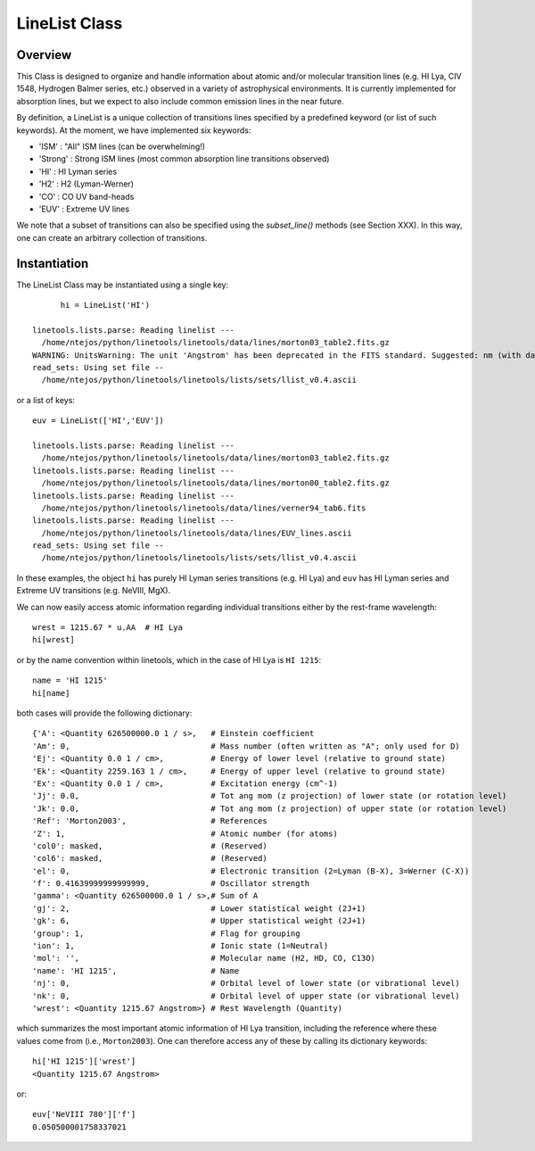 .. highlight:: rest

.. _LineList:

******************
LineList Class
******************

.. index:: LineList

Overview
========

This Class is designed to organize and handle information about atomic
and/or molecular transition lines (e.g. HI Lya, CIV 1548, Hydrogen
Balmer series, etc.) observed in a variety of astrophysical
environments. It is currently implemented for absorption lines, but we
expect to also include common emission lines in the near future.

..
   (:ref:`AbsLine Class`).  add this back in when written

By definition, a LineList is a unique collection of transitions lines
specified by a predefined keyword (or list of such keywords). At the
moment, we have implemented six keywords:

* 'ISM' : "All" ISM lines (can be overwhelming!)
* 'Strong' : Strong ISM lines (most common absorption line transitions observed)
* 'HI' : HI Lyman series
* 'H2' : H2 (Lyman-Werner)
* 'CO' : CO UV band-heads
* 'EUV' :  Extreme UV lines

We note that a subset of transitions can also be specified using the
`subset_line()` methods (see Section XXX). In this way, one can create
an arbitrary collection of transitions.


Instantiation
=============

The LineList Class may be instantiated using a single key::
  
	hi = LineList('HI')

  linetools.lists.parse: Reading linelist --- 
    /home/ntejos/python/linetools/linetools/data/lines/morton03_table2.fits.gz
  WARNING: UnitsWarning: The unit 'Angstrom' has been deprecated in the FITS standard. Suggested: nm (with data multiplied by 0.1). [astropy.units.format.utils]
  read_sets: Using set file -- 
    /home/ntejos/python/linetools/linetools/lists/sets/llist_v0.4.ascii
  
or a list of keys::
  
  euv = LineList(['HI','EUV'])

  linetools.lists.parse: Reading linelist --- 
    /home/ntejos/python/linetools/linetools/data/lines/morton03_table2.fits.gz
  linetools.lists.parse: Reading linelist --- 
    /home/ntejos/python/linetools/linetools/data/lines/morton00_table2.fits.gz
  linetools.lists.parse: Reading linelist --- 
    /home/ntejos/python/linetools/linetools/data/lines/verner94_tab6.fits
  linetools.lists.parse: Reading linelist --- 
    /home/ntejos/python/linetools/linetools/data/lines/EUV_lines.ascii
  read_sets: Using set file -- 
    /home/ntejos/python/linetools/linetools/lists/sets/llist_v0.4.ascii

In these examples, the object ``hi`` has purely HI Lyman series
transitions (e.g. HI Lya) and ``euv`` has HI Lyman series and Extreme
UV transitions (e.g. NeVIII, MgX).

We can now easily access atomic information regarding individual
transitions either by the rest-frame wavelength::

  wrest = 1215.67 * u.AA  # HI Lya
  hi[wrest]

or by the name convention within linetools, which in the case of HI
Lya is ``HI 1215``::

  name = 'HI 1215'
  hi[name]

both cases will provide the following dictionary::

  {'A': <Quantity 626500000.0 1 / s>,   # Einstein coefficient
  'Am': 0,                              # Mass number (often written as "A"; only used for D) 
  'Ej': <Quantity 0.0 1 / cm>,          # Energy of lower level (relative to ground state)
  'Ek': <Quantity 2259.163 1 / cm>,     # Energy of upper level (relative to ground state)
  'Ex': <Quantity 0.0 1 / cm>,          # Excitation energy (cm^-1)
  'Jj': 0.0,                            # Tot ang mom (z projection) of lower state (or rotation level)
  'Jk': 0.0,                            # Tot ang mom (z projection) of upper state (or rotation level)
  'Ref': 'Morton2003',                  # References
  'Z': 1,                               # Atomic number (for atoms)       
  'col0': masked,                       # (Reserved)
  'col6': masked,                       # (Reserved)
  'el': 0,                              # Electronic transition (2=Lyman (B-X), 3=Werner (C-X)) 
  'f': 0.41639999999999999,             # Oscillator strength
  'gamma': <Quantity 626500000.0 1 / s>,# Sum of A 
  'gj': 2,                              # Lower statistical weight (2J+1)
  'gk': 6,                              # Upper statistical weight (2J+1)
  'group': 1,                           # Flag for grouping
  'ion': 1,                             # Ionic state (1=Neutral)
  'mol': '',                            # Molecular name (H2, HD, CO, C13O)
  'name': 'HI 1215',                    # Name
  'nj': 0,                              # Orbital level of lower state (or vibrational level)
  'nk': 0,                              # Orbital level of upper state (or vibrational level)
  'wrest': <Quantity 1215.67 Angstrom>} # Rest Wavelength (Quantity)  

which summarizes the most important atomic information of HI Lya
transition, including the reference where these values come from
(i.e., ``Morton2003``). One can therefore access any of these by
calling its dictionary keywords::

  hi['HI 1215']['wrest']
  <Quantity 1215.67 Angstrom>

or::

  euv['NeVIII 780']['f']
  0.050500001758337021

